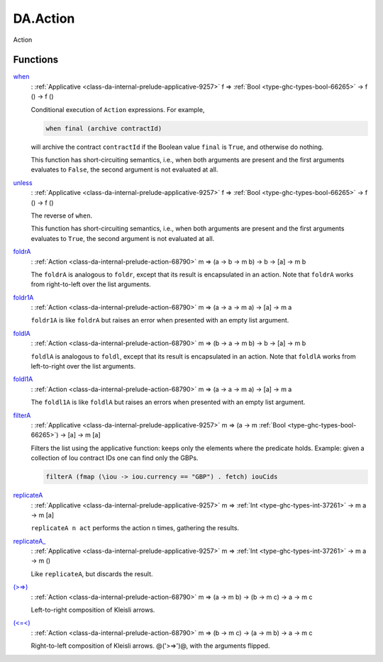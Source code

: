 .. Copyright (c) 2022 Digital Asset (Switzerland) GmbH and/or its affiliates. All rights reserved.
.. SPDX-License-Identifier: Apache-2.0

.. _module-da-action-7169:

DA.Action
=========

Action

Functions
---------

.. _function-da-action-when-35467:

`when <function-da-action-when-35467_>`_
  \: :ref:`Applicative <class-da-internal-prelude-applicative-9257>` f \=\> :ref:`Bool <type-ghc-types-bool-66265>` \-\> f () \-\> f ()

  Conditional execution of ``Action`` expressions\. For example,

  .. code-block:: daml

      when final (archive contractId)


  will archive the contract ``contractId`` if the Boolean value ``final`` is
  ``True``, and otherwise do nothing\.

  This function has short\-circuiting semantics, i\.e\., when both arguments are
  present and the first arguments evaluates to ``False``, the second argument
  is not evaluated at all\.

.. _function-da-action-unless-8539:

`unless <function-da-action-unless-8539_>`_
  \: :ref:`Applicative <class-da-internal-prelude-applicative-9257>` f \=\> :ref:`Bool <type-ghc-types-bool-66265>` \-\> f () \-\> f ()

  The reverse of ``when``\.

  This function has short\-circuiting semantics, i\.e\., when both arguments are
  present and the first arguments evaluates to ``True``, the second argument
  is not evaluated at all\.

.. _function-da-action-foldra-2803:

`foldrA <function-da-action-foldra-2803_>`_
  \: :ref:`Action <class-da-internal-prelude-action-68790>` m \=\> (a \-\> b \-\> m b) \-\> b \-\> \[a\] \-\> m b

  The ``foldrA`` is analogous to ``foldr``, except that its result is
  encapsulated in an action\. Note that ``foldrA`` works from right\-to\-left
  over the list arguments\.

.. _function-da-action-foldr1a-55935:

`foldr1A <function-da-action-foldr1a-55935_>`_
  \: :ref:`Action <class-da-internal-prelude-action-68790>` m \=\> (a \-\> a \-\> m a) \-\> \[a\] \-\> m a

  ``foldr1A`` is like ``foldrA`` but raises an error when presented
  with an empty list argument\.

.. _function-da-action-foldla-78897:

`foldlA <function-da-action-foldla-78897_>`_
  \: :ref:`Action <class-da-internal-prelude-action-68790>` m \=\> (b \-\> a \-\> m b) \-\> b \-\> \[a\] \-\> m b

  ``foldlA`` is analogous to ``foldl``, except that its result is
  encapsulated in an action\. Note that ``foldlA`` works from
  left\-to\-right over the list arguments\.

.. _function-da-action-foldl1a-65193:

`foldl1A <function-da-action-foldl1a-65193_>`_
  \: :ref:`Action <class-da-internal-prelude-action-68790>` m \=\> (a \-\> a \-\> m a) \-\> \[a\] \-\> m a

  The ``foldl1A`` is like ``foldlA`` but raises an errors when
  presented with an empty list argument\.

.. _function-da-action-filtera-13011:

`filterA <function-da-action-filtera-13011_>`_
  \: :ref:`Applicative <class-da-internal-prelude-applicative-9257>` m \=\> (a \-\> m :ref:`Bool <type-ghc-types-bool-66265>`) \-\> \[a\] \-\> m \[a\]

  Filters the list using the applicative function\: keeps only the elements where the predicate holds\.
  Example\: given a collection of Iou contract IDs one can find only the GBPs\.

  .. code-block:: daml

    filterA (fmap (\iou -> iou.currency == "GBP") . fetch) iouCids

.. _function-da-action-replicatea-98867:

`replicateA <function-da-action-replicatea-98867_>`_
  \: :ref:`Applicative <class-da-internal-prelude-applicative-9257>` m \=\> :ref:`Int <type-ghc-types-int-37261>` \-\> m a \-\> m \[a\]

  ``replicateA n act`` performs the action ``n`` times, gathering the
  results\.

.. _function-da-action-replicatea-83733:

`replicateA_ <function-da-action-replicatea-83733_>`_
  \: :ref:`Applicative <class-da-internal-prelude-applicative-9257>` m \=\> :ref:`Int <type-ghc-types-int-37261>` \-\> m a \-\> m ()

  Like ``replicateA``, but discards the result\.

.. _function-da-action-gteqgt-60955:

`(>=>) <function-da-action-gteqgt-60955_>`_
  \: :ref:`Action <class-da-internal-prelude-action-68790>` m \=\> (a \-\> m b) \-\> (b \-\> m c) \-\> a \-\> m c

  Left\-to\-right composition of Kleisli arrows\.

.. _function-da-action-lteqlt-31871:

`(<=<) <function-da-action-lteqlt-31871_>`_
  \: :ref:`Action <class-da-internal-prelude-action-68790>` m \=\> (b \-\> m c) \-\> (a \-\> m b) \-\> a \-\> m c

  Right\-to\-left composition of Kleisli arrows\. @('\>\=\>')@, with the arguments
  flipped\.

